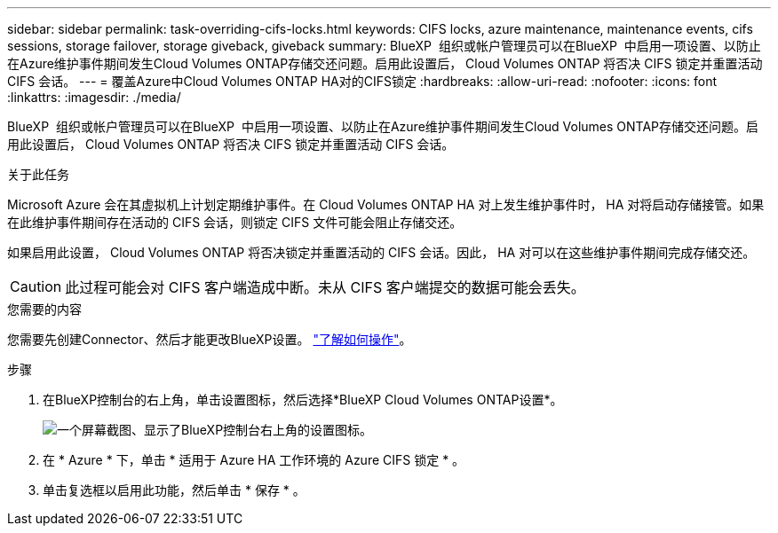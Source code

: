 ---
sidebar: sidebar 
permalink: task-overriding-cifs-locks.html 
keywords: CIFS locks, azure maintenance, maintenance events, cifs sessions, storage failover, storage giveback, giveback 
summary: BlueXP  组织或帐户管理员可以在BlueXP  中启用一项设置、以防止在Azure维护事件期间发生Cloud Volumes ONTAP存储交还问题。启用此设置后， Cloud Volumes ONTAP 将否决 CIFS 锁定并重置活动 CIFS 会话。 
---
= 覆盖Azure中Cloud Volumes ONTAP HA对的CIFS锁定
:hardbreaks:
:allow-uri-read: 
:nofooter: 
:icons: font
:linkattrs: 
:imagesdir: ./media/


[role="lead"]
BlueXP  组织或帐户管理员可以在BlueXP  中启用一项设置、以防止在Azure维护事件期间发生Cloud Volumes ONTAP存储交还问题。启用此设置后， Cloud Volumes ONTAP 将否决 CIFS 锁定并重置活动 CIFS 会话。

.关于此任务
Microsoft Azure 会在其虚拟机上计划定期维护事件。在 Cloud Volumes ONTAP HA 对上发生维护事件时， HA 对将启动存储接管。如果在此维护事件期间存在活动的 CIFS 会话，则锁定 CIFS 文件可能会阻止存储交还。

如果启用此设置， Cloud Volumes ONTAP 将否决锁定并重置活动的 CIFS 会话。因此， HA 对可以在这些维护事件期间完成存储交还。


CAUTION: 此过程可能会对 CIFS 客户端造成中断。未从 CIFS 客户端提交的数据可能会丢失。

.您需要的内容
您需要先创建Connector、然后才能更改BlueXP设置。 https://docs.netapp.com/us-en/bluexp-setup-admin/concept-connectors.html#how-to-create-a-connector["了解如何操作"^]。

.步骤
. 在BlueXP控制台的右上角，单击设置图标，然后选择*BlueXP Cloud Volumes ONTAP设置*。
+
image:screenshot_settings_icon.png["一个屏幕截图、显示了BlueXP控制台右上角的设置图标。"]

. 在 * Azure * 下，单击 * 适用于 Azure HA 工作环境的 Azure CIFS 锁定 * 。
. 单击复选框以启用此功能，然后单击 * 保存 * 。

